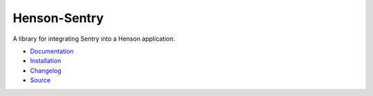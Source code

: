 ============================
Henson-Sentry |build status|
============================

.. |build status| image:: https://travis-ci.org/dirn/Henson-Sentry.svg?branch=master
   :target: https://travis-ci.org/dirn/Henson-Sentry

A library for integrating Sentry into a Henson application.

* `Documentation <https://henson-sentry.rtfd.org>`_
* `Installation <https://henson-sentry.readthedocs.org/en/latest/#installation>`_
* `Changelog <https://henson-sentry.readthedocs.org/en/latest/changes.html>`_
* `Source <https://github.com/dirn/Henson-Sentry>`_

